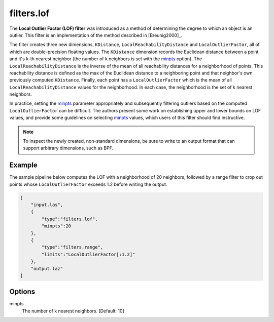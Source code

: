 .. _filters.lof:

filters.lof
===============================================================================

The **Local Outlier Factor (LOF) filter** was introduced as a method
of determining the degree to which an object is an outlier. This filter
is an implementation of the method
described in [Breunig2000]_.

The filter creates three new dimensions, ``KDistance``,
``LocalReachabilityDistance`` and ``LocalOutlierFactor``, all of which are
double-precision floating values. The ``KDistance`` dimension records the
Euclidean distance between a point and it's k-th nearest neighbor (the number
of k neighbors is set with the minpts_ option). The
``LocalReachabilityDistance`` is the inverse of the mean
of all reachability distances for a neighborhood of points. This reachability
distance is defined as the max of the Euclidean distance to a neighboring point
and that neighbor's own previously computed ``KDistance``. Finally, each point
has a ``LocalOutlierFactor`` which is the mean of all
``LocalReachabilityDistance`` values for the neighborhood. In each case, the
neighborhood is the set of k nearest neighbors.

In practice, setting the minpts_ parameter appropriately and subsequently
filtering outliers based on the computed ``LocalOutlierFactor`` can be
difficult. The authors present some work on establishing upper and lower bounds
on LOF values, and provide some guidelines on selecting minpts_ values, which
users of this filter should find instructive.

.. note::

  To inspect the newly created, non-standard dimensions, be sure to write to an
  output format that can support arbitrary dimensions, such as BPF.

.. embed::

Example
-------

The sample pipeline below computes the LOF with a neighborhood of 20 neighbors,
followed by a range filter to crop out points whose ``LocalOutlierFactor``
exceeds 1.2 before writing the output.

.. code-block:: json

  [
      "input.las",
      {
          "type":"filters.lof",
          "minpts":20
      },
      {
          "type":"filters.range",
          "limits":"LocalOutlierFactor[:1.2]"
      },
      "output.laz"
  ]

Options
-------------------------------------------------------------------------------

_`minpts`
  The number of k nearest neighbors. [Default: 10]

